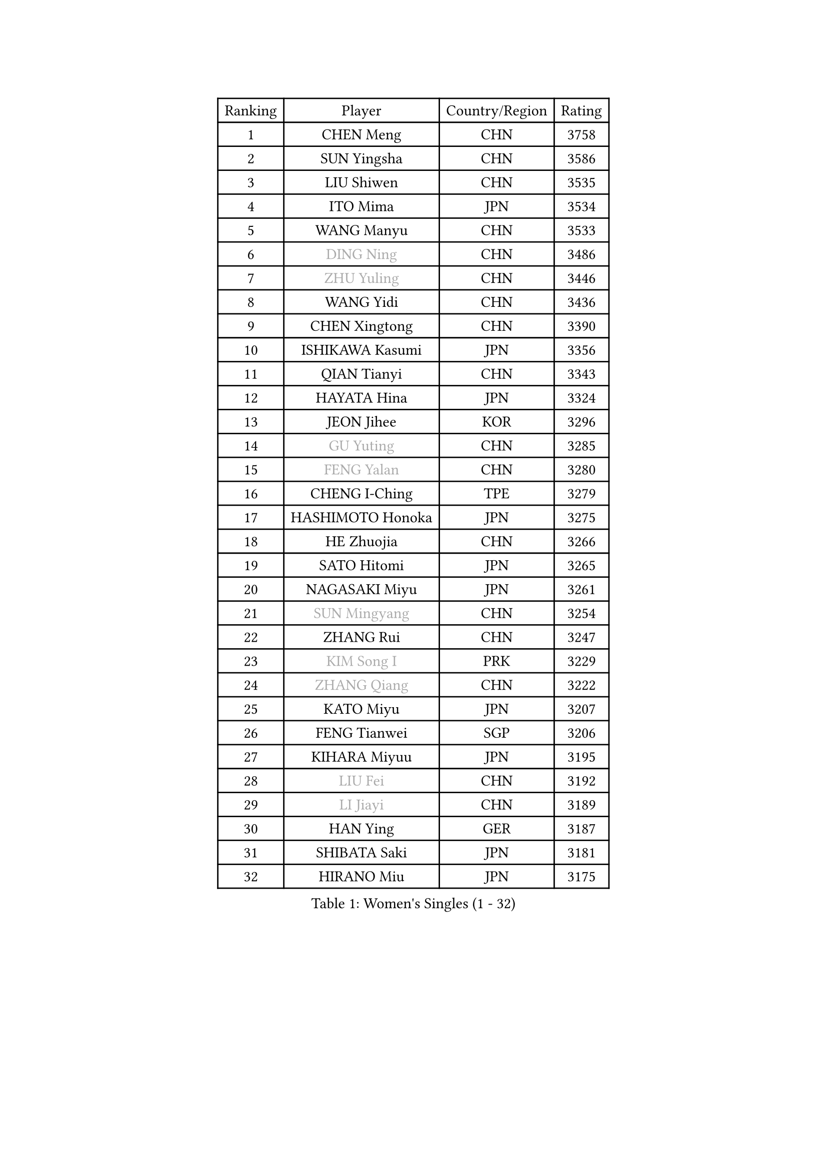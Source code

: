 
#set text(font: ("Courier New", "NSimSun"))
#figure(
  caption: "Women's Singles (1 - 32)",
    table(
      columns: 4,
      [Ranking], [Player], [Country/Region], [Rating],
      [1], [CHEN Meng], [CHN], [3758],
      [2], [SUN Yingsha], [CHN], [3586],
      [3], [LIU Shiwen], [CHN], [3535],
      [4], [ITO Mima], [JPN], [3534],
      [5], [WANG Manyu], [CHN], [3533],
      [6], [#text(gray, "DING Ning")], [CHN], [3486],
      [7], [#text(gray, "ZHU Yuling")], [CHN], [3446],
      [8], [WANG Yidi], [CHN], [3436],
      [9], [CHEN Xingtong], [CHN], [3390],
      [10], [ISHIKAWA Kasumi], [JPN], [3356],
      [11], [QIAN Tianyi], [CHN], [3343],
      [12], [HAYATA Hina], [JPN], [3324],
      [13], [JEON Jihee], [KOR], [3296],
      [14], [#text(gray, "GU Yuting")], [CHN], [3285],
      [15], [#text(gray, "FENG Yalan")], [CHN], [3280],
      [16], [CHENG I-Ching], [TPE], [3279],
      [17], [HASHIMOTO Honoka], [JPN], [3275],
      [18], [HE Zhuojia], [CHN], [3266],
      [19], [SATO Hitomi], [JPN], [3265],
      [20], [NAGASAKI Miyu], [JPN], [3261],
      [21], [#text(gray, "SUN Mingyang")], [CHN], [3254],
      [22], [ZHANG Rui], [CHN], [3247],
      [23], [#text(gray, "KIM Song I")], [PRK], [3229],
      [24], [#text(gray, "ZHANG Qiang")], [CHN], [3222],
      [25], [KATO Miyu], [JPN], [3207],
      [26], [FENG Tianwei], [SGP], [3206],
      [27], [KIHARA Miyuu], [JPN], [3195],
      [28], [#text(gray, "LIU Fei")], [CHN], [3192],
      [29], [#text(gray, "LI Jiayi")], [CHN], [3189],
      [30], [HAN Ying], [GER], [3187],
      [31], [SHIBATA Saki], [JPN], [3181],
      [32], [HIRANO Miu], [JPN], [3175],
    )
  )#pagebreak()

#set text(font: ("Courier New", "NSimSun"))
#figure(
  caption: "Women's Singles (33 - 64)",
    table(
      columns: 4,
      [Ranking], [Player], [Country/Region], [Rating],
      [33], [SHAN Xiaona], [GER], [3171],
      [34], [SHI Xunyao], [CHN], [3153],
      [35], [YANG Xiaoxin], [MON], [3133],
      [36], [FAN Siqi], [CHN], [3122],
      [37], [#text(gray, "LI Qian")], [POL], [3114],
      [38], [YU Fu], [POR], [3111],
      [39], [MITTELHAM Nina], [GER], [3106],
      [40], [CHEN Szu-Yu], [TPE], [3105],
      [41], [ANDO Minami], [JPN], [3103],
      [42], [#text(gray, "CHA Hyo Sim")], [PRK], [3101],
      [43], [#text(gray, "CHE Xiaoxi")], [CHN], [3099],
      [44], [LIU Weishan], [CHN], [3098],
      [45], [SOLJA Petrissa], [GER], [3096],
      [46], [GUO Yuhan], [CHN], [3094],
      [47], [#text(gray, "LIU Xi")], [CHN], [3094],
      [48], [CHOI Hyojoo], [KOR], [3087],
      [49], [NI Xia Lian], [LUX], [3083],
      [50], [YU Mengyu], [SGP], [3080],
      [51], [DIAZ Adriana], [PUR], [3074],
      [52], [#text(gray, "KIM Nam Hae")], [PRK], [3070],
      [53], [POLCANOVA Sofia], [AUT], [3066],
      [54], [YANG Ha Eun], [KOR], [3062],
      [55], [CHEN Yi], [CHN], [3062],
      [56], [ZENG Jian], [SGP], [3047],
      [57], [DOO Hoi Kem], [HKG], [3045],
      [58], [#text(gray, "EKHOLM Matilda")], [SWE], [3039],
      [59], [SUH Hyo Won], [KOR], [3037],
      [60], [LEE Zion], [KOR], [3036],
      [61], [OJIO Haruna], [JPN], [3035],
      [62], [KUAI Man], [CHN], [3035],
      [63], [SOO Wai Yam Minnie], [HKG], [3035],
      [64], [#text(gray, "LI Jie")], [NED], [3032],
    )
  )#pagebreak()

#set text(font: ("Courier New", "NSimSun"))
#figure(
  caption: "Women's Singles (65 - 96)",
    table(
      columns: 4,
      [Ranking], [Player], [Country/Region], [Rating],
      [65], [MORI Sakura], [JPN], [3031],
      [66], [EERLAND Britt], [NED], [3020],
      [67], [#text(gray, "LI Jiao")], [NED], [2999],
      [68], [PESOTSKA Margaryta], [UKR], [2996],
      [69], [LEE Ho Ching], [HKG], [2989],
      [70], [CHENG Hsien-Tzu], [TPE], [2988],
      [71], [KIM Hayeong], [KOR], [2986],
      [72], [BATRA Manika], [IND], [2979],
      [73], [YUAN Jia Nan], [FRA], [2977],
      [74], [SHIN Yubin], [KOR], [2977],
      [75], [#text(gray, "LIU Xin")], [CHN], [2974],
      [76], [#text(gray, "HAMAMOTO Yui")], [JPN], [2971],
      [77], [WANG Xiaotong], [CHN], [2964],
      [78], [ODO Satsuki], [JPN], [2963],
      [79], [SHAO Jieni], [POR], [2961],
      [80], [POTA Georgina], [HUN], [2956],
      [81], [WANG Amy], [USA], [2955],
      [82], [LEE Eunhye], [KOR], [2951],
      [83], [ZHU Chengzhu], [HKG], [2942],
      [84], [WINTER Sabine], [GER], [2941],
      [85], [LIU Jia], [AUT], [2941],
      [86], [MONTEIRO DODEAN Daniela], [ROU], [2940],
      [87], [SAMARA Elizabeta], [ROU], [2939],
      [88], [MIKHAILOVA Polina], [RUS], [2938],
      [89], [#text(gray, "MAEDA Miyu")], [JPN], [2938],
      [90], [KIM Byeolnim], [KOR], [2931],
      [91], [SAWETTABUT Suthasini], [THA], [2913],
      [92], [BILENKO Tetyana], [UKR], [2908],
      [93], [GRZYBOWSKA-FRANC Katarzyna], [POL], [2906],
      [94], [PYON Song Gyong], [PRK], [2905],
      [95], [MATELOVA Hana], [CZE], [2905],
      [96], [LIU Hsing-Yin], [TPE], [2899],
    )
  )#pagebreak()

#set text(font: ("Courier New", "NSimSun"))
#figure(
  caption: "Women's Singles (97 - 128)",
    table(
      columns: 4,
      [Ranking], [Player], [Country/Region], [Rating],
      [97], [BALAZOVA Barbora], [SVK], [2898],
      [98], [ZHANG Lily], [USA], [2897],
      [99], [PARANANG Orawan], [THA], [2893],
      [100], [#text(gray, "SHIOMI Maki")], [JPN], [2893],
      [101], [YOON Hyobin], [KOR], [2890],
      [102], [MADARASZ Dora], [HUN], [2888],
      [103], [#text(gray, "MA Wenting")], [NOR], [2880],
      [104], [YOO Eunchong], [KOR], [2875],
      [105], [VOROBEVA Olga], [RUS], [2872],
      [106], [#text(gray, "SUN Jiayi")], [CRO], [2872],
      [107], [SZOCS Bernadette], [ROU], [2869],
      [108], [#text(gray, "SOMA Yumeno")], [JPN], [2866],
      [109], [YANG Huijing], [CHN], [2860],
      [110], [WU Yue], [USA], [2860],
      [111], [#text(gray, "LI Xiang")], [ITA], [2853],
      [112], [HUANG Yi-Hua], [TPE], [2852],
      [113], [#text(gray, "GASNIER Laura")], [FRA], [2849],
      [114], [#text(gray, "PAVLOVICH Viktoria")], [BLR], [2849],
      [115], [LIN Ye], [SGP], [2847],
      [116], [LI Yu-Jhun], [TPE], [2847],
      [117], [#text(gray, "KOMWONG Nanthana")], [THA], [2840],
      [118], [CIOBANU Irina], [ROU], [2836],
      [119], [TAKAHASHI Bruna], [BRA], [2833],
      [120], [DIACONU Adina], [ROU], [2831],
      [121], [ZHANG Mo], [CAN], [2829],
      [122], [SASAO Asuka], [JPN], [2818],
      [123], [BAJOR Natalia], [POL], [2813],
      [124], [SAWETTABUT Jinnipa], [THA], [2811],
      [125], [NG Wing Nam], [HKG], [2811],
      [126], [LIU Juan], [CHN], [2809],
      [127], [TRIGOLOS Daria], [BLR], [2807],
      [128], [LAM Yee Lok], [HKG], [2794],
    )
  )